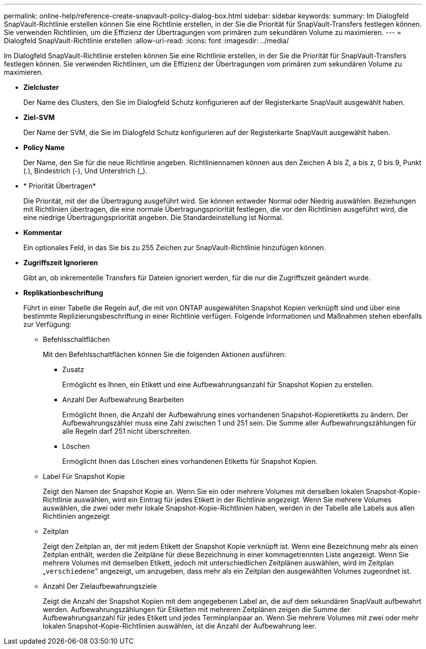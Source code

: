 ---
permalink: online-help/reference-create-snapvault-policy-dialog-box.html 
sidebar: sidebar 
keywords:  
summary: Im Dialogfeld SnapVault-Richtlinie erstellen können Sie eine Richtlinie erstellen, in der Sie die Priorität für SnapVault-Transfers festlegen können. Sie verwenden Richtlinien, um die Effizienz der Übertragungen vom primären zum sekundären Volume zu maximieren. 
---
= Dialogfeld SnapVault-Richtlinie erstellen
:allow-uri-read: 
:icons: font
:imagesdir: ../media/


[role="lead"]
Im Dialogfeld SnapVault-Richtlinie erstellen können Sie eine Richtlinie erstellen, in der Sie die Priorität für SnapVault-Transfers festlegen können. Sie verwenden Richtlinien, um die Effizienz der Übertragungen vom primären zum sekundären Volume zu maximieren.

* *Zielcluster*
+
Der Name des Clusters, den Sie im Dialogfeld Schutz konfigurieren auf der Registerkarte SnapVault ausgewählt haben.

* *Ziel-SVM*
+
Der Name der SVM, die Sie im Dialogfeld Schutz konfigurieren auf der Registerkarte SnapVault ausgewählt haben.

* *Policy Name*
+
Der Name, den Sie für die neue Richtlinie angeben. Richtliniennamen können aus den Zeichen A bis Z, a bis z, 0 bis 9, Punkt (.), Bindestrich (-), Und Unterstrich (_).

* * Priorität Übertragen*
+
Die Priorität, mit der die Übertragung ausgeführt wird. Sie können entweder Normal oder Niedrig auswählen. Beziehungen mit Richtlinien übertragen, die eine normale Übertragungspriorität festlegen, die vor den Richtlinien ausgeführt wird, die eine niedrige Übertragungspriorität angeben. Die Standardeinstellung ist Normal.

* *Kommentar*
+
Ein optionales Feld, in das Sie bis zu 255 Zeichen zur SnapVault-Richtlinie hinzufügen können.

* *Zugriffszeit Ignorieren*
+
Gibt an, ob inkrementelle Transfers für Dateien ignoriert werden, für die nur die Zugriffszeit geändert wurde.

* *Replikationbeschriftung*
+
Führt in einer Tabelle die Regeln auf, die mit von ONTAP ausgewählten Snapshot Kopien verknüpft sind und über eine bestimmte Replizierungsbeschriftung in einer Richtlinie verfügen. Folgende Informationen und Maßnahmen stehen ebenfalls zur Verfügung:

+
** Befehlsschaltflächen
+
Mit den Befehlsschaltflächen können Sie die folgenden Aktionen ausführen:

+
*** Zusatz
+
Ermöglicht es Ihnen, ein Etikett und eine Aufbewahrungsanzahl für Snapshot Kopien zu erstellen.

*** Anzahl Der Aufbewahrung Bearbeiten
+
Ermöglicht Ihnen, die Anzahl der Aufbewahrung eines vorhandenen Snapshot-Kopieretiketts zu ändern. Der Aufbewahrungszähler muss eine Zahl zwischen 1 und 251 sein. Die Summe aller Aufbewahrungszählungen für alle Regeln darf 251 nicht überschreiten.

*** Löschen
+
Ermöglicht Ihnen das Löschen eines vorhandenen Etiketts für Snapshot Kopien.



** Label Für Snapshot Kopie
+
Zeigt den Namen der Snapshot Kopie an. Wenn Sie ein oder mehrere Volumes mit derselben lokalen Snapshot-Kopie-Richtlinie auswählen, wird ein Eintrag für jedes Etikett in der Richtlinie angezeigt. Wenn Sie mehrere Volumes auswählen, die zwei oder mehr lokale Snapshot-Kopie-Richtlinien haben, werden in der Tabelle alle Labels aus allen Richtlinien angezeigt

** Zeitplan
+
Zeigt den Zeitplan an, der mit jedem Etikett der Snapshot Kopie verknüpft ist. Wenn eine Bezeichnung mehr als einen Zeitplan enthält, werden die Zeitpläne für diese Bezeichnung in einer kommagetrennten Liste angezeigt. Wenn Sie mehrere Volumes mit demselben Etikett, jedoch mit unterschiedlichen Zeitplänen auswählen, wird im Zeitplan „`verschiedene`“ angezeigt, um anzugeben, dass mehr als ein Zeitplan den ausgewählten Volumes zugeordnet ist.

** Anzahl Der Zielaufbewahrungsziele
+
Zeigt die Anzahl der Snapshot Kopien mit dem angegebenen Label an, die auf dem sekundären SnapVault aufbewahrt werden. Aufbewahrungszählungen für Etiketten mit mehreren Zeitplänen zeigen die Summe der Aufbewahrungsanzahl für jedes Etikett und jedes Terminplanpaar an. Wenn Sie mehrere Volumes mit zwei oder mehr lokalen Snapshot-Kopie-Richtlinien auswählen, ist die Anzahl der Aufbewahrung leer.




